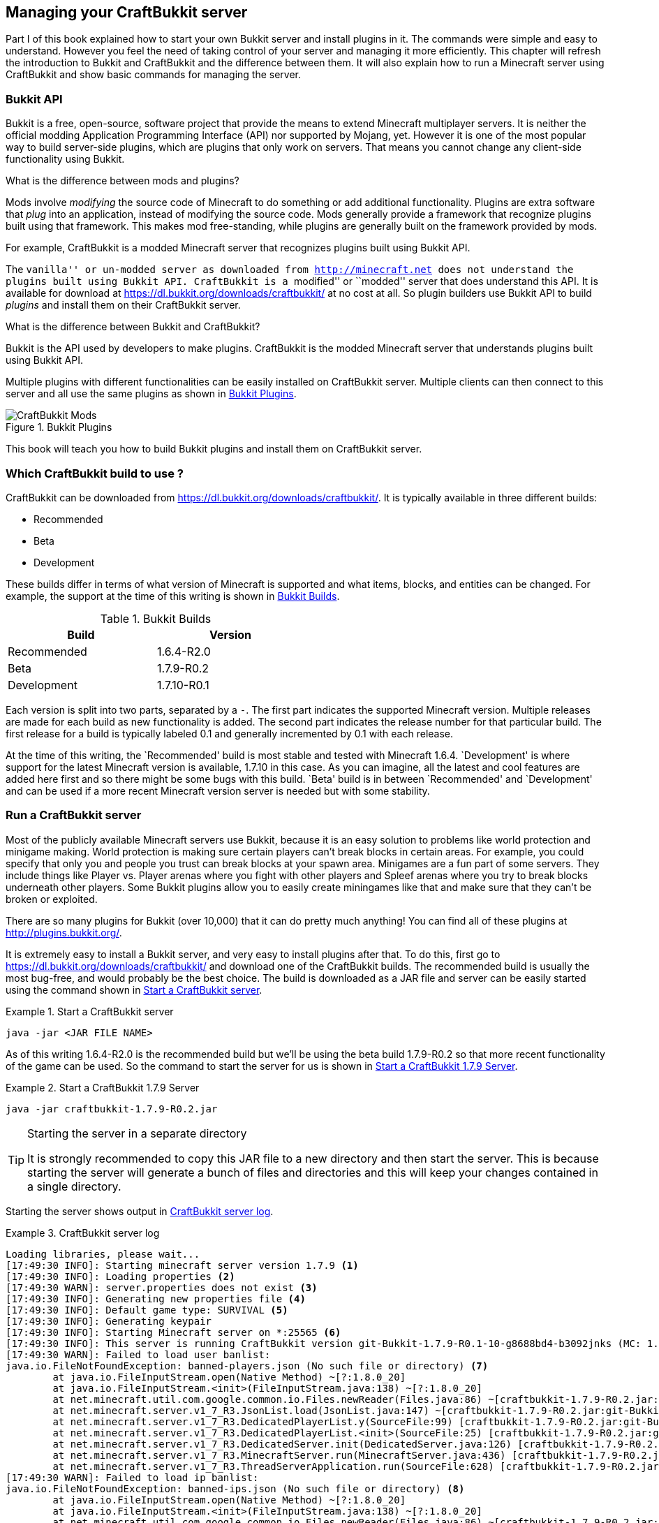 [[Managing_your_server_with_CraftBukkit]]
== Managing your CraftBukkit server

Part I of this book explained how to start your own Bukkit server and install plugins in it. The commands were simple and easy to understand. However you feel the need of taking control of your server and managing it more efficiently. This chapter will refresh the introduction to Bukkit and CraftBukkit and the difference between them. It will also explain how to run a Minecraft server using CraftBukkit and show basic commands for managing the server.

=== Bukkit API

Bukkit is a free, open-source, software project that provide the means to extend Minecraft multiplayer servers. It is neither the official modding Application Programming Interface (API) nor supported by Mojang, yet. However it is one of the most popular way to build server-side plugins, which are plugins that only work on servers. That means you cannot change any client-side functionality using Bukkit.

.What is the difference between mods and plugins?
****
Mods involve __modifying__ the source code of Minecraft to do something or add additional functionality. Plugins are extra software that __plug__ into an application, instead of modifying the source code. Mods generally provide a framework that recognize plugins built using that framework. This makes mod free-standing, while plugins are generally built on the framework provided by mods.

For example, CraftBukkit is a modded Minecraft server that recognizes plugins built using Bukkit API.
****

The ``vanilla'' or un-modded server as downloaded from http://minecraft.net does not understand the plugins built using Bukkit API. CraftBukkit is a ``modified'' or ``modded'' server that does understand this API. It is available for download at https://dl.bukkit.org/downloads/craftbukkit/ at no cost at all. So plugin builders use Bukkit API to build _plugins_ and install them on their CraftBukkit server.

.What is the difference between Bukkit and CraftBukkit?
****
Bukkit is the API used by developers to make plugins. CraftBukkit is the modded Minecraft server that understands plugins built using Bukkit API.
****

Multiple plugins with different functionalities can be easily installed on CraftBukkit server. Multiple clients can then connect to this server and all use the same plugins as shown in <<Bukkit_plugins>>.

[[Bukkit_plugins]]
.Bukkit Plugins
image::images/craftbukkit-mods.png["CraftBukkit Mods"]

This book will teach you how to build Bukkit plugins and install them on CraftBukkit server.

[[Which_CraftBukkit_Build_to_use]]
=== Which CraftBukkit build to use ?

CraftBukkit can be downloaded from https://dl.bukkit.org/downloads/craftbukkit/. It is typically available in three different builds:

- Recommended
- Beta
- Development

These builds differ in terms of what version of Minecraft is supported and what items, blocks, and entities can be changed. For example, the support at the time of this writing is shown in <<Bukkit_Builds>>.

[[Bukkit_Builds]]
.Bukkit Builds
[width="50%"]
|====
| Build | Version

| Recommended | 1.6.4-R2.0
| Beta | 1.7.9-R0.2
| Development | 1.7.10-R0.1
|====

Each version is split into two parts, separated by a `-`. The first part indicates the supported Minecraft version. Multiple releases are made for each build as new functionality is added. The second part indicates the release number for that particular build. The first release for a build is typically labeled 0.1 and generally incremented by 0.1 with each release.

At the time of this writing, the `Recommended' build is most stable and tested with Minecraft 1.6.4. `Development' is where support for the latest Minecraft version is available, 1.7.10 in this case. As you can imagine, all the latest and cool features are added here first and so there might be some bugs with this build. `Beta' build is in between `Recommended' and `Development' and can be used if a more recent Minecraft version server is needed but with some stability.

[[Running_CraftBukkit_Server]]
=== Run a CraftBukkit server

Most of the publicly available Minecraft servers use Bukkit, because it is an easy solution to problems like world protection and minigame making. World protection is making sure certain players can't break blocks in certain areas. For example, you could specify that only you and people you trust can break blocks at your spawn area. Minigames are a fun part of some servers. They include things like Player vs. Player arenas where you fight with other players and Spleef arenas where you try to break blocks underneath other players. Some Bukkit plugins allow you to easily create miningames like that and make sure that they can't be broken or exploited.

There are so many plugins for Bukkit (over 10,000) that it can do pretty much anything! You can find all of these plugins at http://plugins.bukkit.org/.

It is extremely easy to install a Bukkit server, and very easy to install plugins after that. To do this, first go to https://dl.bukkit.org/downloads/craftbukkit/ and download one of the CraftBukkit builds. The recommended build is usually the most bug-free, and would probably be the best choice. The build is downloaded as a JAR file and server can be easily started using the command shown in <<Starting_CraftBukkit_Server>>.

[[Starting_CraftBukkit_Server]]
.Start a CraftBukkit server
====
[source,text]
----
java -jar <JAR FILE NAME>
----
====

As of this writing 1.6.4-R2.0 is the recommended build but we'll be using the beta build 1.7.9-R0.2 so that more recent functionality of the game can be used. So the command to start the server for us is shown in <<Starting_CraftBukkit_179_Server>>.

[[Starting_CraftBukkit_179_Server]]
.Start a CraftBukkit 1.7.9 Server
====
[source,text]
----
java -jar craftbukkit-1.7.9-R0.2.jar
----
====

.Starting the server in a separate directory
[TIP]
====
It is strongly recommended to copy this JAR file to a new directory and then start the server. This is because starting the server will generate a bunch of files and directories and this will keep your changes contained in a single directory. 
====

Starting the server shows output in <<CraftBukkit_server_log>>.

[[CraftBukkit_server_log]]
.CraftBukkit server log
====
[source,text]
[listing]
...................
Loading libraries, please wait...
[17:49:30 INFO]: Starting minecraft server version 1.7.9 <1>
[17:49:30 INFO]: Loading properties <2>
[17:49:30 WARN]: server.properties does not exist <3>
[17:49:30 INFO]: Generating new properties file <4>
[17:49:30 INFO]: Default game type: SURVIVAL <5>
[17:49:30 INFO]: Generating keypair
[17:49:30 INFO]: Starting Minecraft server on *:25565 <6>
[17:49:30 INFO]: This server is running CraftBukkit version git-Bukkit-1.7.9-R0.1-10-g8688bd4-b3092jnks (MC: 1.7.9) (Implementing API version 1.7.9-R0.2)
[17:49:30 WARN]: Failed to load user banlist: 
java.io.FileNotFoundException: banned-players.json (No such file or directory) <7>
	at java.io.FileInputStream.open(Native Method) ~[?:1.8.0_20]
	at java.io.FileInputStream.<init>(FileInputStream.java:138) ~[?:1.8.0_20]
	at net.minecraft.util.com.google.common.io.Files.newReader(Files.java:86) ~[craftbukkit-1.7.9-R0.2.jar:git-Bukkit-1.7.9-R0.1-10-g8688bd4-b3092jnks]
	at net.minecraft.server.v1_7_R3.JsonList.load(JsonList.java:147) ~[craftbukkit-1.7.9-R0.2.jar:git-Bukkit-1.7.9-R0.1-10-g8688bd4-b3092jnks]
	at net.minecraft.server.v1_7_R3.DedicatedPlayerList.y(SourceFile:99) [craftbukkit-1.7.9-R0.2.jar:git-Bukkit-1.7.9-R0.1-10-g8688bd4-b3092jnks]
	at net.minecraft.server.v1_7_R3.DedicatedPlayerList.<init>(SourceFile:25) [craftbukkit-1.7.9-R0.2.jar:git-Bukkit-1.7.9-R0.1-10-g8688bd4-b3092jnks]
	at net.minecraft.server.v1_7_R3.DedicatedServer.init(DedicatedServer.java:126) [craftbukkit-1.7.9-R0.2.jar:git-Bukkit-1.7.9-R0.1-10-g8688bd4-b3092jnks]
	at net.minecraft.server.v1_7_R3.MinecraftServer.run(MinecraftServer.java:436) [craftbukkit-1.7.9-R0.2.jar:git-Bukkit-1.7.9-R0.1-10-g8688bd4-b3092jnks]
	at net.minecraft.server.v1_7_R3.ThreadServerApplication.run(SourceFile:628) [craftbukkit-1.7.9-R0.2.jar:git-Bukkit-1.7.9-R0.1-10-g8688bd4-b3092jnks]
[17:49:30 WARN]: Failed to load ip banlist: 
java.io.FileNotFoundException: banned-ips.json (No such file or directory) <8>
	at java.io.FileInputStream.open(Native Method) ~[?:1.8.0_20]
	at java.io.FileInputStream.<init>(FileInputStream.java:138) ~[?:1.8.0_20]
	at net.minecraft.util.com.google.common.io.Files.newReader(Files.java:86) ~[craftbukkit-1.7.9-R0.2.jar:git-Bukkit-1.7.9-R0.1-10-g8688bd4-b3092jnks]
	at net.minecraft.server.v1_7_R3.JsonList.load(JsonList.java:147) ~[craftbukkit-1.7.9-R0.2.jar:git-Bukkit-1.7.9-R0.1-10-g8688bd4-b3092jnks]
	at net.minecraft.server.v1_7_R3.DedicatedPlayerList.x(SourceFile:91) [craftbukkit-1.7.9-R0.2.jar:git-Bukkit-1.7.9-R0.1-10-g8688bd4-b3092jnks]
	at net.minecraft.server.v1_7_R3.DedicatedPlayerList.<init>(SourceFile:27) [craftbukkit-1.7.9-R0.2.jar:git-Bukkit-1.7.9-R0.1-10-g8688bd4-b3092jnks]
	at net.minecraft.server.v1_7_R3.DedicatedServer.init(DedicatedServer.java:126) [craftbukkit-1.7.9-R0.2.jar:git-Bukkit-1.7.9-R0.1-10-g8688bd4-b3092jnks]
	at net.minecraft.server.v1_7_R3.MinecraftServer.run(MinecraftServer.java:436) [craftbukkit-1.7.9-R0.2.jar:git-Bukkit-1.7.9-R0.1-10-g8688bd4-b3092jnks]
	at net.minecraft.server.v1_7_R3.ThreadServerApplication.run(SourceFile:628) [craftbukkit-1.7.9-R0.2.jar:git-Bukkit-1.7.9-R0.1-10-g8688bd4-b3092jnks]
[17:49:30 WARN]: Failed to load operators list: 
java.io.FileNotFoundException: ops.json (No such file or directory) <9>
	at java.io.FileInputStream.open(Native Method) ~[?:1.8.0_20]
	at java.io.FileInputStream.<init>(FileInputStream.java:138) ~[?:1.8.0_20]
	at net.minecraft.util.com.google.common.io.Files.newReader(Files.java:86) ~[craftbukkit-1.7.9-R0.2.jar:git-Bukkit-1.7.9-R0.1-10-g8688bd4-b3092jnks]
	at net.minecraft.server.v1_7_R3.JsonList.load(JsonList.java:147) ~[craftbukkit-1.7.9-R0.2.jar:git-Bukkit-1.7.9-R0.1-10-g8688bd4-b3092jnks]
	at net.minecraft.server.v1_7_R3.DedicatedPlayerList.z(SourceFile:107) [craftbukkit-1.7.9-R0.2.jar:git-Bukkit-1.7.9-R0.1-10-g8688bd4-b3092jnks]
	at net.minecraft.server.v1_7_R3.DedicatedPlayerList.<init>(SourceFile:29) [craftbukkit-1.7.9-R0.2.jar:git-Bukkit-1.7.9-R0.1-10-g8688bd4-b3092jnks]
	at net.minecraft.server.v1_7_R3.DedicatedServer.init(DedicatedServer.java:126) [craftbukkit-1.7.9-R0.2.jar:git-Bukkit-1.7.9-R0.1-10-g8688bd4-b3092jnks]
	at net.minecraft.server.v1_7_R3.MinecraftServer.run(MinecraftServer.java:436) [craftbukkit-1.7.9-R0.2.jar:git-Bukkit-1.7.9-R0.1-10-g8688bd4-b3092jnks]
	at net.minecraft.server.v1_7_R3.ThreadServerApplication.run(SourceFile:628) [craftbukkit-1.7.9-R0.2.jar:git-Bukkit-1.7.9-R0.1-10-g8688bd4-b3092jnks]
[17:49:30 WARN]: Failed to load white-list: 
java.io.FileNotFoundException: whitelist.json (No such file or directory) <10>
	at java.io.FileInputStream.open(Native Method) ~[?:1.8.0_20]
	at java.io.FileInputStream.<init>(FileInputStream.java:138) ~[?:1.8.0_20]
	at net.minecraft.util.com.google.common.io.Files.newReader(Files.java:86) ~[craftbukkit-1.7.9-R0.2.jar:git-Bukkit-1.7.9-R0.1-10-g8688bd4-b3092jnks]
	at net.minecraft.server.v1_7_R3.JsonList.load(JsonList.java:147) ~[craftbukkit-1.7.9-R0.2.jar:git-Bukkit-1.7.9-R0.1-10-g8688bd4-b3092jnks]
	at net.minecraft.server.v1_7_R3.DedicatedPlayerList.B(SourceFile:123) [craftbukkit-1.7.9-R0.2.jar:git-Bukkit-1.7.9-R0.1-10-g8688bd4-b3092jnks]
	at net.minecraft.server.v1_7_R3.DedicatedPlayerList.<init>(SourceFile:30) [craftbukkit-1.7.9-R0.2.jar:git-Bukkit-1.7.9-R0.1-10-g8688bd4-b3092jnks]
	at net.minecraft.server.v1_7_R3.DedicatedServer.init(DedicatedServer.java:126) [craftbukkit-1.7.9-R0.2.jar:git-Bukkit-1.7.9-R0.1-10-g8688bd4-b3092jnks]
	at net.minecraft.server.v1_7_R3.MinecraftServer.run(MinecraftServer.java:436) [craftbukkit-1.7.9-R0.2.jar:git-Bukkit-1.7.9-R0.1-10-g8688bd4-b3092jnks]
	at net.minecraft.server.v1_7_R3.ThreadServerApplication.run(SourceFile:628) [craftbukkit-1.7.9-R0.2.jar:git-Bukkit-1.7.9-R0.1-10-g8688bd4-b3092jnks]
[17:49:30 INFO]: Preparing level "world" <11>
[17:49:30 WARN]: Unable to find spawn biome
[17:49:31 INFO]: Preparing start region for level 0 (Seed: 180975645564076834)
[17:49:31 INFO]: ----- Bukkit Auto Updater -----
[17:49:31 INFO]: It appears that you're running a Beta Build, when you've specified in bukkit.yml that you prefer to run Recommended Builds.
[17:49:31 INFO]: If you would like to be kept informed about new Beta Build releases, it is recommended that you change 'preferred-channel' in your bukkit.yml to 'beta'.
[17:49:31 INFO]: With that set, you will be told whenever a new version is available for download, so that you can always keep up to date and secure with the latest fixes.
[17:49:31 INFO]: If you would like to disable this warning, simply set 'suggest-channels' to false in bukkit.yml.
[17:49:31 INFO]: ----- ------------------- -----
[17:49:32 INFO]: Preparing spawn area: 16%
[17:49:33 INFO]: Preparing spawn area: 40%
[17:49:34 INFO]: Preparing spawn area: 61%
[17:49:35 INFO]: Preparing spawn area: 84%
[17:49:35 INFO]: Preparing start region for level 1 (Seed: 180975645564076834)
[17:49:36 INFO]: Preparing spawn area: 30%
[17:49:37 INFO]: Preparing spawn area: 59%
[17:49:38 INFO]: Preparing spawn area: 97%
[17:49:39 INFO]: Preparing start region for level 2 (Seed: 180975645564076834)
[17:49:40 INFO]: Done (9.175s)! For help, type "help" or "?"
...................
====

It also opens up the Minecraft console for giving any commands on the server. Your output may look slightly different based upon the version of JAR file. Lets understand what happened during server startup.

<1> This line tells you which version of Minecraft you are running. In this case, it is version 1.7.9.
<2> Tries to load `server.properties` file. This file stores all the settings for a multiplayer server (very self-explanatory!) using `name=value` format where `name` is the name of the property and `value` is the value of the property. For example, `max-players=20` define the maximum number of players that can play on the server at the same time. The property name is fixed and the property values can be edited. Any changes to this file require a server restart or reload. Some other properties that it includes, but is not limited to, whether the nether is allowed, whether command blocks are allowed, and whether generated structures appear in the world.
+
Complete list of properties and an explanation of their values that can be specified in this file are explained at http://minecraft.gamepedia.com/Server.properties.
+
<3> Indicates that the file can not be found. This is expected because we are running in a directory with no prior contents.
<4> This line indicates that the server is creating a new `server.properties` file. Subsequent runs of the server will reuse this file.
<5> Defines the gamemode to be creative, survival, hardcore, or spectator. The default mode is surival.
<6> Shows the port on which Minecraft is running. By default, Minecraft starts on port 25565. It can be started on a different port as shown in <<Running_Minecraft_on_a_different_port>>.
+
[[Running_Minecraft_on_a_different_port]]
.Running Minecraft on a different port
====
[source,text]
----
java -jar craftbukkit-1.7.9-R0.2.jar -p 8080
----
====
+
This will start Minecraft on port 8080.
+
<7> This line says `banned-players.json` is not found. This file contain information about player names that are banned on the server. This file is created during first run of the server and reused during subsequent runs.
+
A player can be banned using the `ban` command as shown in <<Minecraft_ban_player_command>>:
+
[[Minecraft_ban_player_command]]
.Minecraft ban player command
====
[source,text]
----
ban <playername>
----
====
+
Banning a player with name ``Bob'' will update the file and it will look like as shown in <<Minecraft_banned_player_updated_file>>.
+
[[Minecraft_banned_player_updated_file]]
.Minecraft banned-player.json updated file
====
[source,text]
----
[
  {
    "uuid": "9b15dea6-606e-47a4-a241-420251703c59",
    "name": "Bob",
    "created": "2014-08-27 21:30:32 -0700",
    "source": "CONSOLE",
    "expires": "forever",
    "reason": "Banned by an operator."
  }
]
----
====
+
Next few lines, up to the next marked line, is the error message shown by Java and can be ignored.
+
<8> This line says `banned-ips.json` is not found. This file contain information about IP address of the machines that are banned on the server. This means no player from that IP address can join the server. Like `banned-players.json`, this file is created during first run and used during subsequent runs.
+
An IP address can be banned using the `ban-ip` command as shown in <<Minecraft_ban_ip_command>>.
+
[[Minecraft_ban_ip_command]]
.Minecraft ban IP command
====
[source,text]
----
ban-ip <IP address>
----
====
+
Banning a computer with IP address ``10.0.0.62'' will update the file and it will look like as shown in <Minecraft_banned_ips_updated_file>.
+
[[Minecraft_banned_ips_updated_file]]
.Minecraft banned-ips.json updated file
====
[source,text]
----
[
  {
    "ip": "10.0.0.62",
    "created": "2014-08-27 21:39:12 -0700",
    "source": "CONSOLE",
    "expires": "forever",
    "reason": "Banned by an operator."
  }
]
----
====
+
Next few lines, up to the next marked line, is the error message shown by Java and can be ignored.
+
<9> This line says `ops.json` file is not found. This file contain information about operators on the server, and like `server.properties`, does not exist on this newly created server. Like previous files, this file is also created during first run of the server and reused during subsequent runs.
+
Operator, also known as moderator, is a player who can moderate a multiplayer server. Operators have access to a variety server commands that allow them to keep control of the server. They can do commands that normal players can not do. For example, an operator can change the game mode for a particular player using the command shown in <<Minecraft_operator_gamemode_command>>.
+
[[Minecraft_operator_gamemode_command]]
.Minecraft operator gamemode command
====
[source,text]
----
gamemode <survival | creative | adventure | hardcore | spectator> playername
----
====
+
An operator can also kill a player or entity using the command shown in <<Minecraft_operator_kill_command>>.
+
[[Minecraft_operator_kill_command]]
.Minecraft operator kill command
====
[source,text]
----
kill <playername | entity>
----
====
+
Complete list of operator commands are explained at http://minecraft.gamepedia.com/Commands#Operator-only_commands.
+
Next few lines, up to the next marked line, is the error message shown by Java and can be ignored.
+
<10> This line says `white-list.json` file does not exist. This is yet again very similar to `server.properties` and `ops.json`. This file contains the server whitelist and is a way to make sure only a certain set of players can join a server. If you aren't on the whitelist and it is turned on, you can't join the server.
+
By default, whitelist is turned off and can be turned on as shown in <<Minecraft_operator_whitelist_on_command>>.
+
[[Minecraft_operator_whitelist_on_command]]
.Minecraft operator whitelist on command
====
[source,text]
----
whitelist on
----
====
+
The list can be turned off in the console as shown in <<Minecraft_operator_whitelist_off_command>>.
+
[[Minecraft_operator_whitelist_off_command]]
.Minecraft operator whitelist off command
====
[source,text]
----
whitelist off
----
====
+
Similarly, new players can be added using `whitelist add <PLAYER>` and removed using `whitelist remove <PLAYER>` commands.
+
Next few lines, up to the next marked line, is the error message shown by Java and can be ignored.
+
<11> The last few lines talk about preparing the spawn area. The first few lines with `Preparing spawn area:` are for the Overworld. Levels 1 and 2 are the Nether and The End, respectively. These lines are printed when the server is preparing the start area in the world.

The empty directory is populated with the files and directories as shown in <<Bukkit_Server_Directory_Structure>>.

[[Bukkit_Server_Directory_Structure]]
.Bukkit server directory structure
image::images/bukkit-1.7.2-directory.png[]

The purpose of each file and directory and how to use it is explained in <<Bukkit_server_directory_explanation>>.

[[Bukkit_server_directory_explanation]]
.Bukkit Server Directory Explanation
[options="header", cols="1,3,3"]
|====
| Name
| Purpose
| How to use it

| banned-ips.json
| This file contains the list of IP addresses banned from your server.
| Use the `ban-ip` command shown in <<Minecraft_ban_ip_command>>.


| banned-players.json
| This file contains the list of players are banned from your server.
| Use the `ban` command shown in <<Minecraft_ban_player_command>>.

| bukkit.yml
| This file is the main configuration file for Bukkit.
| Do not change this file.

| help.yml
| This file configures how help messages are shown when you use /help for certain commands.
| Do not change this file.

| logs
| This directory contains all of your server logs. Server logs tell you what happened on the server on a specific day.
| Do not change any of the logs in this directory as they can be useful for figuring out server crashes or glitches.

| ops.json
| This file tells you which players are operators on the server.
| To op someone on your server, use <<Making_a_player_an_operator>> command.

| permissions.yml
| This file tells you what commands specific players can do.
| Do not change this file. The server will automatically change it.

| plugins
| This directory contains all of the plugins you have installed on your server. 
| When you want to install a new plugin, put it in this folder. When you want to delete a plugin from your server, delete it from this directory.

| server.properties
| This file contains the server properties as explained earlier.
| You can change this to your liking using any text editor. Server restarts are required if this file is changed.

| white-list.json
| This file contains information about the whitelist on the server.
| To add someone to the whitelist, use `whitelist add <PLAYER>` command.

| world
| This directory contains the information for the overworld dimension in your server.
| Do not change this directory unless your world is corrupted. If your world is corrupted, delete this folder and run your server again to regenerate the world.

| world_nether
| This directory contains the information for the nether dimension in your server.
| Do not change this directory unless your nether dimension is corrupted. If your world is corrupted, delete this folder and run your server again to regenerate the world.

| world_the_end
| This directory contains the information for the end dimension in your server.
| Do not change this directory unless your end dimension is corrupted. If your world is corrupted, delete this folder and run your server again to regenerate the world.
|====

This book will mostly deal with the `plugins` directory as that's where the plugins are installed. Note that this directory is created only after the server is started at least once.

Minecraft server can also be started by specifying certain options during the startup. Complete list of options can be found by specifying `-help` when starting the server as shown in <<Start_Minecraft_server_with_options>>.

[[Start_Minecraft_server_with_options]]
.Start Minecraft server with options
====
[source,text]
....
~> java -jar ~/Downloads/craftbukkit-1.7.9-R0.2.jar -help
Option                                  Description                            
------                                  -----------                            
-?, --help                              Show the help                          
-C, --commands-settings <File: Yml      File for command settings (default:    
  file>                                   commands.yml)                        
-P, --plugins <File: Plugin directory>  Plugin directory to use (default:      
                                          plugins)                             
-W, --universe, --world-container, --   World container                        
  world-dir <File: Directory                                                   
  containing worlds>                                                           
-b, --bukkit-settings <File: Yml file>  File for bukkit settings (default:     
                                          bukkit.yml)                          
-c, --config <File: Properties file>    Properties file to use (default:       
                                          server.properties)                   
-d, --date-format <SimpleDateFormat:    Format of the date to display in the   
  Log date format>                        console (for log entries)            
--demo                                  Demo mode                              
-h, --host, --server-ip <Hostname or    Host to listen on                      
  IP>                                                                          
--log-append <Boolean: Log append>      Whether to append to the log file      
                                          (default: true)                      
--log-count <Integer: Log count>        Specified how many log files to cycle  
                                          through (default: 1)                 
--log-limit <Integer: Max log size>     Limits the maximum size of the log     
                                          file (0 = unlimited) (default: 0)    
--log-pattern <Log filename>            Specfies the log filename pattern      
                                          (default: server.log)                
--log-strip-color                       Strips color codes from log file       
--noconsole                             Disables the console                   
--nojline                               Disables jline and emulates the        
                                          vanilla console                      
-o, --online-mode <Boolean:             Whether to use online authentication   
  Authentication>                                                              
-p, --port, --server-port <Integer:     Port to listen on                      
  Port>                                                                        
-s, --max-players, --size <Integer:     Maximum amount of players              
  Server size>                                                                 
-v, --version                           Show the CraftBukkit Version           
-w, --level-name, --world <World name>  World name
....
====

The values specified on the command line when starting the server override the values specified in `server.properties` file. For example, Bukkit servers require an Internet connection to authenticate usernames with Mojang. By default, the game cannot be played if there is no Internet connection. However the server can be started in an `offline' mode where this authentication is disabled. Typically players will set the `offline-mode` property to `false` in `server.properties` to run the server in offline mode. Now this can alternatively be achieved by running the server as shown in <<Start_Bukkit_server_in_offline_mode>>.

[[Start_Bukkit_server_in_offline_mode]]
.Start Bukkit server in offline mode
====
[source,text]
----
java -jar craftbukkit-1.7.2-R0.3.jar -o false
----
====

[[Manage_CraftBukkit_Server]]
=== Manage a CraftBukkit Server

Several commands are available to manage your CraftBukkit server. Some of them are explained below. 

The server can be stopped by giving the `stop` command in the console as shown in <<Stop_CraftBukkit_server>>.

[[Stop_CraftBukkit_server]]
.Stop CraftBukkit server
====
[source,text]
----
[13:31:14 INFO]: CONSOLE: Stopping the server.
[13:31:14 INFO]: Stopping server
[13:31:14 INFO]: Saving players
[13:31:14 INFO]: Saving worlds
[13:31:14 INFO]: Saving chunks for level 'world'/Overworld
[13:31:14 INFO]: Saving chunks for level 'world_nether'/Nether
[13:31:14 INFO]: Saving chunks for level 'world_the_end'/The End
[13:31:14 INFO]: Stopping server
----
====

All the plugins can be reloaded by giving the `reload` command in the console as shown in <<Reload_plugins_and_CraftBukkit_server_configuration>>. There is no need to stop and restart the server in this case. In addition, this also loads `permissions.yml` which define the permissions assigned to each player.

[[Reload_plugins_and_CraftBukkit_server_configuration]]
.Reload plugins and CraftBukkit server configuration
====
[source,text]
----
>reload
[13:31:30 INFO]: Server permissions file permissions.yml is empty, ignoring it
[13:31:30 INFO]: CONSOLE: Reload complete.
----
====

The log message indicate that the server does not have any `permissions.yml` file and so no permissions are assigned to any user yet. Also, no plugins have been installed in the server yet and so no message is shown for them. Later chapters will show more detailed messages when the server is reloaded with plugins installed.

The complete list of commands can be seen by typing `help` in the console and see the output as shown in <<CraftBukkit_help_command>>.

[[CraftBukkit_help_command]]
.CraftBukkit help command
====
[source,text]
[listing]
...................
>help
[21:41:33 INFO]: --------- Help: Index ---------------------------
[21:41:33 INFO]: Use /help [n] to get page n of help.
[21:41:33 INFO]: Aliases: Lists command aliases
[21:41:33 INFO]: Bukkit: All commands for Bukkit
[21:41:33 INFO]: Minecraft: All commands for Minecraft
[21:41:33 INFO]: /achievement: Gives the specified player an achievement or changes a statistic value. Use '*' to give all achievements.
[21:41:33 INFO]: /ban: Prevents the specified player from using this server
[21:41:33 INFO]: /ban-ip: Prevents the specified IP address from using this server
[21:41:33 INFO]: /banlist: View all players banned from this server
[21:41:33 INFO]: /clear: Clears the player's inventory. Can specify item and data filters too.
[21:41:33 INFO]: /defaultgamemode: Set the default gamemode
[21:41:33 INFO]: /deop: Takes the specified player's operator status
[21:41:33 INFO]: /difficulty: Sets the game difficulty
[21:41:33 INFO]: /effect: Adds/Removes effects on players
[21:41:33 INFO]: /enchant: Adds enchantments to the item the player is currently holding. Specify 0 for the level to remove an enchantment. Specify force to ignore normal enchantment restrictions
[21:41:33 INFO]: /gamemode: Changes the player to a specific game mode
[21:41:33 INFO]: /gamerule: Sets a server's game rules
[21:41:33 INFO]: /give: Gives the specified player a certain amount of items
[21:41:33 INFO]: /help: Shows the help menu
[21:41:33 INFO]: /kick: Removes the specified player from the server
[21:41:33 INFO]: /kill: Commits suicide, only usable as a player
[21:41:33 INFO]: /list: Lists all online players
[21:41:33 INFO]: /me: Performs the specified action in chat
[21:41:33 INFO]: /minecraft:achievement: A Mojang provided command.
[21:41:33 INFO]: /minecraft:ban: A Mojang provided command.
[21:41:33 INFO]: /minecraft:ban-ip: A Mojang provided command.
[21:41:33 INFO]: /minecraft:banlist: A Mojang provided command.
[21:41:33 INFO]: /minecraft:clear: A Mojang provided command.
[21:41:33 INFO]: /minecraft:defaultgamemode: A Mojang provided command.
[21:41:33 INFO]: /minecraft:deop: A Mojang provided command.
[21:41:33 INFO]: /minecraft:difficulty: A Mojang provided command.
[21:41:33 INFO]: /minecraft:effect: A Mojang provided command.
[21:41:33 INFO]: /minecraft:enchant: A Mojang provided command.
[21:41:33 INFO]: /minecraft:gamemode: A Mojang provided command.
[21:41:33 INFO]: /minecraft:gamerule: A Mojang provided command.
[21:41:33 INFO]: /minecraft:give: A Mojang provided command.
[21:41:33 INFO]: /minecraft:help: A Mojang provided command.
[21:41:33 INFO]: /minecraft:kick: A Mojang provided command.
[21:41:33 INFO]: /minecraft:kill: A Mojang provided command.
[21:41:33 INFO]: /minecraft:list: A Mojang provided command.
[21:41:33 INFO]: /minecraft:me: A Mojang provided command.
[21:41:33 INFO]: /minecraft:op: A Mojang provided command.
[21:41:33 INFO]: /minecraft:pardon: A Mojang provided command.
[21:41:33 INFO]: /minecraft:pardon-ip: A Mojang provided command.
[21:41:33 INFO]: /minecraft:playsound: A Mojang provided command.
[21:41:33 INFO]: /minecraft:say: A Mojang provided command.
[21:41:33 INFO]: /minecraft:scoreboard: A Mojang provided command.
[21:41:33 INFO]: /minecraft:seed: A Mojang provided command.
[21:41:33 INFO]: /minecraft:setidletimeout: A Mojang provided command.
[21:41:33 INFO]: /minecraft:setworldspawn: A Mojang provided command.
[21:41:33 INFO]: /minecraft:spawnpoint: A Mojang provided command.
[21:41:33 INFO]: /minecraft:spreadplayers: A Mojang provided command.
[21:41:33 INFO]: /minecraft:tell: A Mojang provided command.
[21:41:33 INFO]: /minecraft:testfor: A Mojang provided command.
[21:41:33 INFO]: /minecraft:time: A Mojang provided command.
[21:41:33 INFO]: /minecraft:toggledownfall: A Mojang provided command.
[21:41:33 INFO]: /minecraft:tp: A Mojang provided command.
[21:41:33 INFO]: /minecraft:weather: A Mojang provided command.
[21:41:33 INFO]: /minecraft:whitelist: A Mojang provided command.
[21:41:33 INFO]: /minecraft:xp: A Mojang provided command.
[21:41:33 INFO]: /netstat: A Mojang provided command.
[21:41:33 INFO]: /op: Gives the specified player operator status
[21:41:33 INFO]: /pardon: Allows the specified player to use this server
[21:41:33 INFO]: /pardon-ip: Allows the specified IP address to use this server
[21:41:33 INFO]: /playsound: Plays a sound to a given player
[21:41:33 INFO]: /plugins: Gets a list of plugins running on the server
[21:41:33 INFO]: /reload: Reloads the server configuration and plugins
[21:41:33 INFO]: /save-all: Saves the server to disk
[21:41:33 INFO]: /save-off: Disables server autosaving
[21:41:33 INFO]: /save-on: Enables server autosaving
[21:41:33 INFO]: /say: Broadcasts the given message as the sender
[21:41:33 INFO]: /scoreboard: Scoreboard control
[21:41:33 INFO]: /seed: Shows the world seed
[21:41:33 INFO]: /setblock: A Mojang provided command.
[21:41:33 INFO]: /setidletimeout: Sets the server's idle timeout
[21:41:33 INFO]: /setworldspawn: Sets a worlds's spawn point. If no coordinates are specified, the player's coordinates will be used.
[21:41:33 INFO]: /spawnpoint: Sets a player's spawn point
[21:41:33 INFO]: /spreadplayers: Spreads players around a point
[21:41:33 INFO]: /stop: Stops the server with optional reason
[21:41:33 INFO]: /summon: A Mojang provided command.
[21:41:33 INFO]: /tell: Sends a private message to the given player
[21:41:33 INFO]: /tellraw: A Mojang provided command.
[21:41:33 INFO]: /testfor: Tests whether a specifed player is online
[21:41:33 INFO]: /testforblock: A Mojang provided command.
[21:41:33 INFO]: /time: Changes the time on each world
[21:41:33 INFO]: /timings: Records timings for all plugin events
[21:41:33 INFO]: /toggledownfall: Toggles rain on/off on a given world
[21:41:33 INFO]: /tp: Teleports the given player (or yourself) to another player or coordinates
[21:41:33 INFO]: /version: Gets the version of this server including any plugins in use
[21:41:33 INFO]: /weather: Changes the weather
[21:41:33 INFO]: /whitelist: Manages the list of players allowed to use this server
[21:41:33 INFO]: /xp: Gives the specified player a certain amount of experience. Specify <amount>L to give levels instead, with a negative amount resulting in taking levels.
...................
====

More details about each command can be obtained by typing `help <COMMAND NAME>` in the console. Complete list of commands is also explained at http://wiki.bukkit.org/CraftBukkit_Commands.

Does it feel powerful to run your own Minecraft server? Make yourself more powerful by becoming an ``operator''. To do this, give the `op` command as shown in <<Making_a_player_an_operator>>.

[[Making_a_player_an_operator]]
.Making a player an operator
====
[source,text]
----
>op YOUR USERNAME
[19:19:21 INFO]: CONSOLE: Opped YOUR USERNAME
----
====

Learn more about administrating a CraftBukkit server at http://wiki.bukkit.org/Administering_A_Craftbukkit_Server.

[[Bukkit_documentation]]
=== Bukkit documentation

The documentation for any Java API is available in HTML format, and is called a __javadoc__. For example, the javadocs for all Java APIs are available at http://docs.oracle.com/javase/8/docs/api/java/.

Javadocs for all Bukkit builds are available at http://jd.bukkit.org. Javadocs for the latest beta build (1.7.9-R0.2 as of this writing) are at http://jd.bukkit.org/beta/apidocs/ and shown in <<Bukkit_Javadocs>>.

[[Bukkit_Javadocs]]
.Bukkit Javadocs
image::images/bukkit-beta-javadocs.png["Bukkit Javadocs"]

The page is divided in three sections. The top left section shows all Java packages in the API, bottom left section shows all classes in all the packages, and right section shows the documentation for the selected package or class. You'll learn about Java packages and classes in <<Getting_Started_with_Java>>.

The usual flow will be to select a package in the top left section, which shows all classes in that package in the bottom left section. Then selecting a class in the bottom left section shows documentation for that class in the right section. For example, <<Bukkit_Entity_Event_Javadocs>> shows `org.bukkit.event.entity` package is selected on the top left, classes in that package are shown in the bottom left, and `EntityEvent` class documentation is shown in the right section.

[[Bukkit_Entity_Event_Javadocs]]
.Bukkit EntityEvent javadocs
image::images/bukkit-beta-entity-event-javadoc.png[]


A full documentation of the Bukkit API can be found at 

[[Bukkit_javadoc_links]]
.Bukkit Javadocs for different builds
[options="header", cols="1,4"]
|====
| Build
| Javadocs

| Recommended
| http://jd.bukkit.org/rb/apidocs/

| Beta
| http://jd.bukkit.org/beta/apidocs/

| Development
| http://jd.bukkit.org/dev/apidocs/

|====

=== Summary

This chapter introduced Bukkit and CraftBukkit. It explained the difference between different CraftBukkit builds and which one to use. It showed how to read Bukkit API using javadocs. It explained how to run your own Minecraft server using CraftBukkit and explained basic commands for administrating the server.

The next chapter will introduce Java programming language and related tools that will be used to create plugins.
